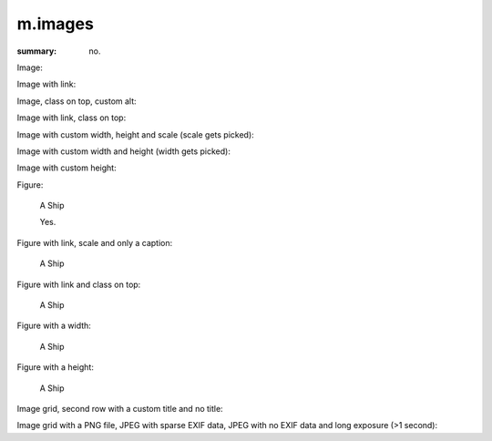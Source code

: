 m.images
########

:summary: no.

Image:

.. image:: {static}/ship.jpg

Image with link:

.. image:: {static}/ship.jpg
    :target: {static}/ship.jpg

Image, class on top, custom alt:

.. image:: {static}/ship.jpg
    :class: m-fullwidth
    :alt: A Ship

Image with link, class on top:

.. image:: {static}/ship.jpg
    :target: {static}/ship.jpg
    :class: m-fullwidth

Image with custom width, height and scale (scale gets picked):

.. image:: {static}/ship.jpg
    :width: 4000px
    :height: 8000px
    :scale: 25%

Image with custom width and height (width gets picked):

.. image:: {static}/ship.jpg
    :width: 300px
    :height: 8000px

Image with custom height:

.. image:: {static}/ship.jpg
    :height: 100px

Figure:

.. figure:: {static}/ship.jpg

    A Ship

    Yes.

Figure with link, scale and only a caption:

.. figure:: {static}/ship.jpg
    :target: {static}/ship.jpg
    :scale: 37%

    A Ship

Figure with link and class on top:

.. figure:: {static}/ship.jpg
    :target: {static}/ship.jpg
    :figclass: m-fullwidth

    A Ship

Figure with a width:

.. figure:: {static}/ship.jpg
    :width: 250px

    A Ship

Figure with a height:

.. figure:: {static}/ship.jpg
    :target: {static}/ship.jpg
    :height: 200px

    A Ship

Image grid, second row with a custom title and no title:

.. image-grid::

    {static}/ship.jpg
    {static}/flowers.jpg

    {static}/flowers.jpg A custom title
    {static}/ship.jpg ..

Image grid with a PNG file, JPEG with sparse EXIF data, JPEG with no EXIF data
and long exposure (>1 second):

.. image-grid::

    {static}/tiny.png
    {static}/sparseexif.jpg
    {static}/noexif.jpg
    {static}/longexposure.jpg
